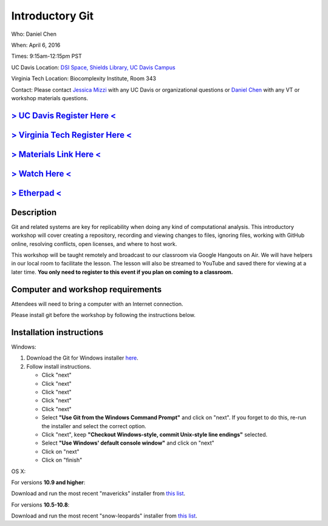 Introductory Git
================

Who: Daniel Chen

When: April 6, 2016

Times: 9:15am-12:15pm PST

UC Davis Location: `DSI Space, Shields Library, UC Davis Campus  <http://dib-training.readthedocs.org/en/pub/DSI-space-directions.html>`__ 

Virginia Tech Location: Biocomplexity Institute, Room 343

Contact: Please contact `Jessica Mizzi <mailto:jessica.mizzi@gmail.com>`__ with any UC Davis or organizational questions or `Daniel Chen <mailto:dcheny@gmail.com>`__ with any VT or workshop materials questions.


`> UC Davis Register Here < <https://www.eventbrite.com/e/introductory-git-version-control-your-workflow-tickets-24030735577>`__
--------------------------------------------------------------------------------------------------------------------------------

`> Virginia Tech Register Here < <https://www.eventbrite.com/e/using-git-to-version-control-your-work-tickets-23187618792>`__
-----------------------------------------------------------------------------------------------------------------------------

`> Materials Link Here < <http://chendaniely.github.io/2016-04-06-dib-git-intro-intermediate/>`__
-------------------------------------------------------------------------------------------------

`> Watch Here < <http://www.youtube.com/watch?v=IpUDlhh8I2E>`__
---------------------------------------------------------------

`> Etherpad < <https://etherpad.wikimedia.org/p/2016-04-06-intro-git>`__
------------------------------------------------------------------------


Description
-----------


Git and related systems are key for replicability when doing any kind 
of computational analysis. This introductory workshop will cover 
creating a repository, recording and viewing changes to files, ignoring 
files, working with GitHub online, resolving conflicts, open licenses, 
and where to host work.

This workshop will be taught remotely and broadcast to our classroom
via Google Hangouts on Air. We will have helpers in our local room to
facilitate the lesson. The lesson will also be streamed to YouTube and
saved there for viewing at a later time. **You only need to register to
this event if you plan on coming to a classroom.**


Computer and workshop requirements
----------------------------------

Attendees will need to bring a computer with an Internet connection.

Please install git before the workshop by following the
instructions below.

Installation instructions
-------------------------

Windows:

1. Download the Git for Windows installer `here <https://git-for-windows.github.io/>`__.
2. Follow install instructions.

   * Click "next"
   * Click "next"
   * Click "next"
   * Click "next"
   * Click "next"
   * Select **"Use Git from the Windows Command Prompt"** and click on "next".  If you forget to do this, re-run the installer and select the correct option.
   * Click "next", keep **"Checkout Windows-style, commit Unix-style line endings"** selected.
   * Select **"Use Windows' default console window"** and click on "next"
   * Click on "next"
   * Click on "finish"

OS X:

For versions **10.9 and higher**:

Download and run the most recent "mavericks" installer from `this list 
<http://sourceforge.net/projects/git-osx-installer/files/>`__.

For versions **10.5-10.8**:

Download and run the most recent "snow-leopards" installer from
`this list <http://sourceforge.net/projects/git-osx-installer/files/>`__.
